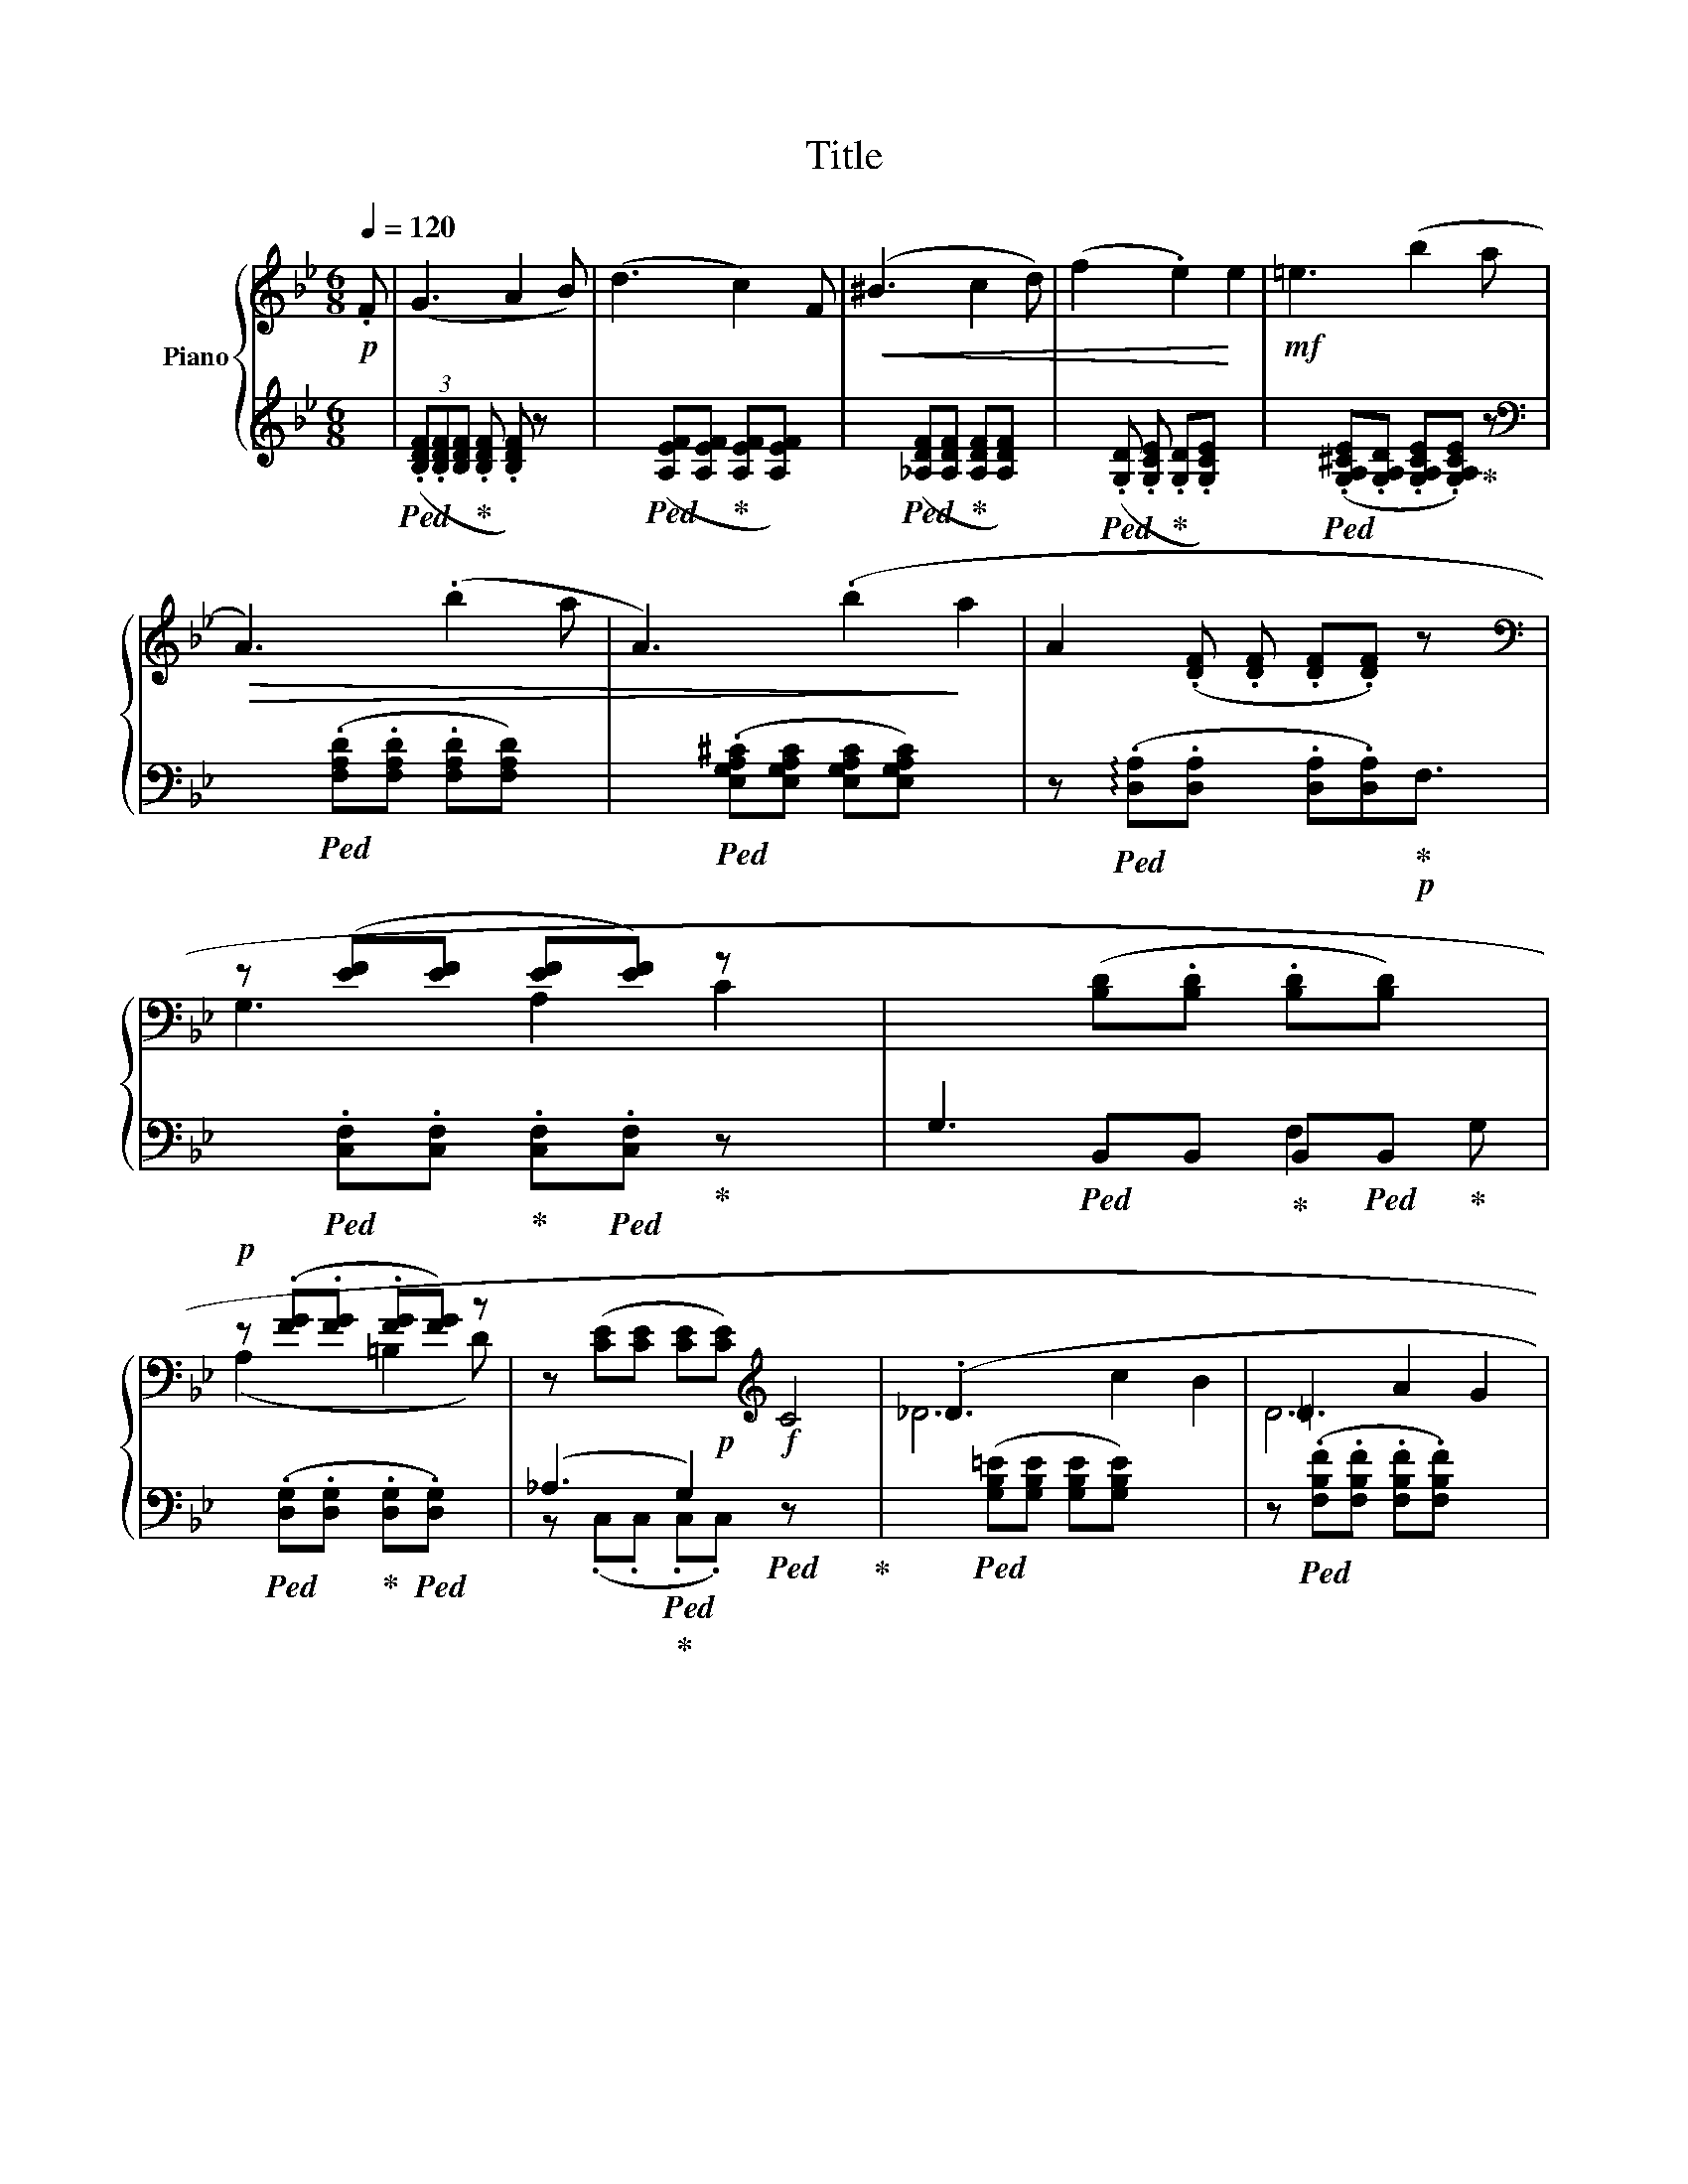 X:1
T:Title
%%score { ( 1 3 5 ) | ( 2 4 ) }
L:1/8
Q:1/4=120
M:6/8
K:Bb
V:1 treble nm="Piano"
V:3 treble 
V:5 treble 
V:2 treble 
V:4 treble 
V:1
!p! .F | (G3 A2 B) | (d3 x2 c2) F |!<(! (^B3 x2 c2 d) | (f2 x2 .e2)!<)! e2 |!mf! =e3 x2 (b2 a | %6
!>(! A3) x2 (.b2 a | A3) x2 (.b2!>)! a2 | A2- (.[DF] .[DF] .[DF].[DF]) z x/ | %9
[K:bass] z ([EF][EF] [EF][EF]) z x | x3 ([B,D].[B,D] .[B,D][B,D]) x | %11
!p! z (.[FG].[FG] .[FG][FG]) z | z ([CE][CE] [CE]!p![CE])[K:treble]!f! C4 | (._D3 x7 | =D3 A2 G2 | %15
!>(! (^G,2 x A, D2 x A,)!>)! | (A,3 B,2)[K:bass] A, |!p!!p! z [EF][EF] x [EF].[EF]) z | %18
 x3 (.[B,D].[B,D] .[B,D].[B,D]) x | A,2 ([FG] [FG] .[FG].[FG]) z | z ([CE] x | %21
[K:treble] _D3 c2 B2) | =D3 x7 |!p! ^G,2 x A, .D2 A, | (C2 x B,2) x | D3 z!mf! z [A,^C][A,C] | %26
!<(! (^C/D/=E/F/^G/A/)!<)! (^c/d/).f x | D3 z z [A,^C]B, x |!<(! (^C/D/=E/F/^G/A/)!<)! (^c/d/)a x | %29
 D3 z z [A,^C]B, |!<(! (^C/D/=E/F/^G/A/)!<)! (^c/d/).f z | D3 z F2 [A,^C][A,C] x | %32
!<(! (^C/D/=E/F/^G/A/)!<)! (^c/d/)a x |!mf! !>!d'3 x3!>)!!>(! d3 x4 | (CD/E/=E/) (G2 F) x13/2 | %35
 .b3 B3 x2 | (=A,>B,=B,/^C/) (=E2 D) x | x2 [B,DG] [B,DG] a2 x A) | x2 [B,DG] [B,DG] (!^!a2 x A2) | %39
!p!!<(! (=E>^D!<)!E/!>(!!tenuto!F/) (.A2!>)! G2)[K:bass] | %40
 x3/2!<)!!<(! [G,B,D]2!>)!!>(! [=E,G,^C]2 x/ |[K:treble] (D3 F2 =E) | %42
!<(! (^C/D/=E/F/^G/A/)!<)! (^c/d/).f z | D3 !^!F2 [A,C^E]2 x5 | %44
!<(! (^C/D/=E/F/^G/A/)!<)! (^c/d/)a x | (D3 !^!F2 [B,=E]2) | %46
!<(! (^C/D/=E/F/^G/A/)!<)! (^c/d/).f x | D3 z z [A,^C][A,C] x | %48
!<(! (^C/D/=E/F/^G/A/)!<)! (^c/d/)a x |!mf! d'3 d3 x2 | (C>DE/=E/) (G2 F) x8 | %51
!>(! b3 x2 B3 x2 | x4!>)! (B,>=B,C/D/) (F2 x E) | z [F,-EF][F,EF] x [F,-EF][F,EF] | %54
 (^G>AG/A/) (d^Bc) | x3/2 [F,-EF][F,EF] [F,-EF][F,EF] x/ | (^G>AG/.A/) (d^Bc) | %57
 (=G2 x ((c) (_G2)) F) x | (^G2 x c) (._G2 F) ||!p! (=G3 x2 A2 B) | (d3 x2 c2 F) | %61
!p! (=B3 x2!pp! c2 d) |!<(! (f3 x2 e2)!<)! e |!mf! =e3 x2 (b2 a | A3)!>(! (b2 a2 | %65
 A3) x2 b2 a!>)! | A3 x3 |[K:bass] z [EF][EF] [EF][EF] z | z [B,D][B,D] [B,D][B,D] z | %69
 z F[FG] [FG][FG] z | z [CE][CE] [CE][CE] z |!f! (_F,,3 E,2 D,2) | (=D3 A2 G) | %73
 (^G,2 x2 A,) D2 [F,A,][E,A,] | C2 x4 |!pp! (^G2 x7 A d2 A) | (c3 x2 B3) x2 | ^C3 x2 D3 x2 | %78
 (A,3 x2 B,3) | (^g2 a d'2 x a2) | (c'3 x2 b3) |!>(! ^c3 x2 d3!>)! x2 | (A2 x B3) x | %83
 (A3 x2 B3) x6 | (A3 B3) x7 | A3- A(^G/A/B/A/) | (d2 c) x8 .B3 |] %87
V:2
 x |!ped! (3(.[B,DF].[B,DF][B,DF]!ped-up! .[B,DF] .[B,DF]) z x | %2
 x3!ped! ([A,EF][A,EF]!ped-up! [A,EF][A,EF]) x | x3!ped! ([_A,DF][A,DF]!ped-up! [A,DF][A,DF]) x | %4
 x2!ped! (.[G,D] .[G,CE]!ped-up! .[G,D].[G,CE]) x2 | %5
 x3!ped! (.[G,A,^CE].[G,A,D] .[G,A,CE].[G,A,CE])!ped-up! z | %6
[K:bass] x3!ped! (.[F,A,D].[F,A,D] .[F,A,D][F,A,D]) x | %7
 x3!ped! (.[E,G,A,^C][E,G,A,C] [E,G,A,C][E,G,A,C]) x2 | %8
 z!ped! (!arpeggio!.[D,A,].[D,A,] x .[D,A,].[D,A,])!p!!ped-up!F,3/2 | %9
 x!ped! .[C,F,].[C,F,]!ped-up! .[C,F,]!ped!.[C,F,]!ped-up! z x | %10
 G,3!ped! B,,B,,!ped-up! B,,!ped!B,,!ped-up! x | %11
 x!ped! (.[D,G,].[D,G,]!ped-up! .[D,G,]!ped!.[D,G,]) x | (_A,3!ped!!ped-up! G,2)!ped! x4!ped-up! | %13
 x3!ped! ([G,B,=E][G,B,E] [G,B,E][G,B,E]) x3 | z!ped! (.[F,B,F].[F,B,F] .[F,B,F].[F,B,F]) x2 | %15
 x2!ped! .[F,,-E,]!ped-up! .[F,,E,] x2!ped! .[^F,,-D,]!ped-up![F,,D,] | %16
 z!ped! (.[G,,D,G,].[G,,D,G,]!ped-up! .[G,,D,G,]!ped!.[G,,D,G,]) x | %17
 z2!ped! (.[C,F,] .[C,F,]!ped-up! .[C,F,]!ped![C,F,]) x | %18
 G,3!ped! .B,,B,,!ped-up! .B,,!ped!.B,,!ped-up! x | %19
 x2!ped! (.[D,G,] .[D,G,]!ped-up! .[D,G,].[D,G,]) x | (_A,3 | %21
 z!ped! [G,B,=E][G,B,E] [G,B,E][G,B,E] x2 | x3!ped! [F,B,F][F,B,F] [F,B,F][F,B,F] x3 | %23
 x2!ped! [E,_G,]!ped-up! .[E,G,] x!ped! .[F,,E,]!ped-up!.[F,,E,] | %24
 x!ped! [B,,E,][B,,E,]!ped-up! (E,^C,D,) | x2!ped! [G,B,F] [G,B,F] x!ped! [A,,G,]!ped-up!.[A,,G,] | %26
 x .[F,A,D].D, .[A,DF].D,.[DFA] | x2!ped! [G,B,F] [G,B,F] x!ped! [A,,G,]!ped-up!.[A,,G,] x | %28
 x .[F,A,D].D, .[A,DF].D,.[DFA] | x2!ped! [G,B,F] [G,B,F]!ped-up! z!ped! [A,,G,]!ped-up![A,,G,] | %30
 x (.[F,A,D]D, .[A,DF]).D,.[DFA] | x2!ped! [G,B,F] [G,B,F] x2!ped! [A,,G,]!ped-up![A,,G,] x | %32
 x .[F,A,D].D, [A,DF].D,.[DFA] | %33
[K:treble] x3 D8!ped!!ped-up![K:bass]!ped! .[B,-DA]!ped-up!.[B,DG] | %34
 x!ped! .[G,B,-]!ped-up![G,B,]!ped! .[F,,-C,]!ped-up!.[F,,C,] x7 | %35
 z!ped! [_C,,-F,,B,,]!ped-up![C,,F,,A,,] x3!ped! .[B,,,-F,,A,,]!ped-up!.[B,,,F,,=G,,] | %36
 x3/2!ped! .[=E,G,]!ped-up!.[E,G,] x3/2 .[B,,D,]2 | %37
!ped! (!>!=E2 x =E,)!ped-up! x2!ped-up!!ped! [A,^CG][A,CG] | %38
!ped! (=E2 x =E,)!ped-up! x2!ped! [A,^CG]!ped-up![A,CG] x | %39
 x3/2!ped! [G,B,D]2 z!ped! [E,B,D]2 x/!ped-up! | %40
!ped! (=E,,>^D,,E,,/)G,,/)!ped! (B,,2!ped-up! A,,) | z!ped! [G,B,F][G,B,F] x [A,,G,][A,,G,] | %42
 z .[F,A,D].D, .[A,DF].D,.[DFA] | z [G,B,F][G,B,F] x [A,,G,][A,,G,] x6 | %44
 z .[F,A,D].D, .[A,DF].D,.[DFA] | z [G,B,F][G,B,F] x !arpeggio![A,,G,][A,,G,] x | %46
 x .[F,A,D].D, .[A,DF].D,.[DFA] | x2 [G,B,F] [G,B,F] x [A,,G,][A,,G,] x | %48
 z .[F,A,D].D, .[A,DF].D,(.[DFA] |[K:treble] z [=C-D^FB])[CDFA] x3 .[B,-D_A].[B,DG] | %50
[K:bass] z .[G,B,-][G,B,] x .[F,,-C,].[F,,C,] C,8 | %51
 x3 [_C,,-D,,F,,B,,][C,,D,,F,,A,,] x3 .[B,,,D,,A,,].[B,,,D,,_G,,] | %52
 z [F,_A,-][F,A,] x2 [C,G,C-][C,C] |!p! (^G,,>A,,G,,/A,,/) (D,=B,,C,) | %54
 z ([_G,D][G,CE]) x [F,A,E-][F,A,E] | (^G,,>A,,G,,/A,,/) (D,=B,,C,) | %56
 x3/2 [_G,CE-][G,CE] [F,A,E-][F,A,E] x/ | x2 [_B,CE-] [B,CE][K:treble] x2 [dfac']2 | %58
 x2 (b [gac']) z [dgb-][dfb] || x3 (.[gbd'].[gbd'] .[gbd'].[gbd']) z | %60
 x3 ([fc'd'][fc'd'] .[fc'd'].[fc'd']) x | x3 (.[_fbd'].[fbd'] .[fbd'].[fbd']) x | %62
 x3 ([G,D][G,CE] [G,CE][G,CE]) z | x3 ([G,A,^CE][G,A,CE] [G,A,CE][G,A,CE]) z | %64
 z P[F,A,D][F,A,D] ([F,A,D][F,A,D] x2 | x3 [=E,G,A,^C][E,G,A,C] [E,G,A,C][E,G,A,C]) x | %66
 z [D,A,][D,A,] [D,A,][D,A,]F, | z [C,F,][C,F,] [C,F,][C,F,] x | (G,3 F,2) G, | %69
 x!ped! [D,G,][D,G,] [D,G,][D,G,] x | (_A,3 G,2) x | z [G,B,=E][G,B,E] [G,B,E][G,B,E] x2 | %72
 z [F,B,F][F,B,F] [F,B,F][F,B,F] z | x2 [E,-_G,]2 [E,G,]2 z !arpeggio![F,,E,][F,,E,] | %74
 x [B,,E,][B,,E,] (E,^C,D,) | E,8 ([F,=CE]!arpeggio![F,CE] [F,CD][F,CD]) x | %76
 x3 [=G,B,D-][G,B,D] x3 [G,B,E-][G,B,E] | x3 [_G,B,=E-][G,B,E] x3 .[F,B,F-].[F,B,F] | %78
 x3 z [E,_G,] z z [B,,D,F,] |[K:treble] z .[^F-ce].[Fce] x2 .[F-cd].[Fcd] x | %80
 x3 .[=G-Bd].[GBd] z .[GBe-].[GBe] | x3 .[_GB=e-].[GBe] x3 .[FBf-].[FBf] | z z [_E_G] z z2 [B,DF] | %83
 x3 [E_G]2 c8 [B,DF] | z z [E_G]2 c8 [B,DF] | z2!ped! .[E_G]3 x | x2 z (e8 [Gd]2) x |] %87
V:3
 x | x6 | x8 | x8 | x8 | x8 | x8 | x9 | x15/2 |[K:bass] G,3 A,2 C2 | x8 | (A,2 x =B,2 D) | %12
 x5[K:treble] x4 | _D6 c2 B2 | D6 x | x8 | x5[K:bass] x | (G,3 x A,2 .C) | x8 | x4 =B,2 D | x3 | %21
[K:treble] x7 | D6 A2 .G2 | x4 z [F,A,]F, | z [_G,A,][G,A,] F,2 x | z2 x2 F2 =E | x6 | %27
 z2 x2 !>!F2 =E2 | x6 | z2 x2 !>!F2 =E | x6 | z2 x5 =E2 | x6 | x13 | z2 x10 | x8 | %36
 z2 z z .F,-.F, x | x8 | x9 | x13/2[K:bass] x/ | x6 |[K:treble] z2 z z [A,^C][A,C] | x6 | %43
 z2 z z .D8 | x6 | z2 z z [A,^C]B, x | x6 | z2 x2 F2 [^C=E]2 | x6 | x8 | z2 z z .[A,-C].[A,C] x8 | %51
 x10 | x7 | x6 | x6 | x6 | x6 | x8 | x7 || x8 | x8 | x8 | x8 | x8 | x7 | x8 | %66
 z [DF][DF] [DF]!p![DF] z |[K:bass] (G,3 A,2 C) | x6 | (A,3 (=B,2) D) | x5 E,, | _F,,6 x | D6 | %73
 x5 z x2 A, | z [G,_A,][G,A,] [F,B,]2 x | x13 | x10 | x10 | x8 | x8 | x8 | x10 | x7 | x14 | x13 | %85
 x6 | z2 z x8 .[DF]3 |] %87
V:4
 x | x6 | x8 | x8 | x8 | x8 |[K:bass] x8 | x9 | x15/2 | x7 | x5 F,2 G, | x6 | %12
 z (.C,.C, .C,.C,) z x3 | x10 | x7 | x8 | x6 | x7 | x5 F,2 G, | x7 | x3 | x7 | x10 | x7 | %24
 x3 .B,,2 x | x7 | x6 | x8 | x6 | x7 | x6 | x9 | x6 |[K:treble] x3 z [C-FB][CDFA][K:bass] x7 | %34
 x4 E,8 | x8 | x7 | x8 | x9 | x7 | x6 | x6 | x6 | x12 | x6 | x7 | x6 | x8 | x6 |[K:treble] x8 | %50
[K:bass] x14 | x10 | x7 | x6 | x6 | x6 | x6 | x4[K:treble] x4 | x7 || x8 | x8 | x8 | x8 | x8 | x7 | %65
 x8 | x6 | x6 | z B,,B,, B,,B,, x | x6 | z C,C, C,C, x | x7 | x6 | x9 | x3 B,,2 x | x13 | x10 | %77
 x10 | x8 |[K:treble] x8 | x8 | x10 | x7 | x14 | x13 | x6 | x14 |] %87
V:5
 x | x6 | x8 | x8 | x8 | x8 | x8 | x9 | x15/2 |[K:bass] x7 | x8 | x6 | x5[K:treble] x4 | x10 | x7 | %15
 x8 | x5[K:bass] x | x7 | x8 | x7 | x3 |[K:treble] x7 | x10 | x7 | x6 | x7 | x6 | x8 | x6 | x7 | %30
 x6 | x9 | x6 | x13 | x3/2 z z (.[A,C].[G,B,D]) x13/2 | x8 | x7 | x8 | x9 | x13/2[K:bass] x/ | x6 | %41
[K:treble] x6 | x6 | x12 | x6 | x7 | x6 | x8 | x6 | x8 | x14 | x10 | x7 | x6 | x6 | x6 | x6 | x8 | %58
 x7 || x8 | x8 | x8 | x8 | x8 | x7 | x8 | x6 |[K:bass] x6 | x6 | x6 | x6 | x7 | x6 | x9 | x6 | %75
 x13 | x10 | x10 | x8 | x8 | x8 | x10 | x7 | x14 | x13 | x6 | x14 |] %87

